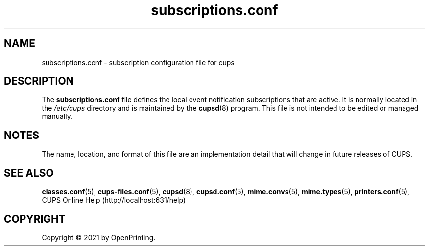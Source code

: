 .\"
.\" subscriptions.conf man page for CUPS.
.\"
.\" Copyright © 2021 by OpenPrinting.
.\" Copyright © 2007-2019 by Apple Inc.
.\" Copyright © 1997-2006 by Easy Software Products.
.\"
.\" Licensed under Apache License v2.0.  See the file "LICENSE" for more
.\" information.
.\"
.TH subscriptions.conf 5 "CUPS" "2021-02-28" "OpenPrinting"
.SH NAME
subscriptions.conf \- subscription configuration file for cups
.SH DESCRIPTION
The \fBsubscriptions.conf\fR file defines the local event notification subscriptions that are active.
It is normally located in the \fI/etc/cups\fR directory and is maintained by the
.BR cupsd (8)
program.
This file is not intended to be edited or managed manually.
.SH NOTES
The name, location, and format of this file are an implementation detail that will change in future releases of CUPS.
.SH SEE ALSO
.BR classes.conf (5),
.BR cups-files.conf (5),
.BR cupsd (8),
.BR cupsd.conf (5),
.BR mime.convs (5),
.BR mime.types (5),
.BR printers.conf (5),
CUPS Online Help (http://localhost:631/help)
.SH COPYRIGHT
Copyright \[co] 2021 by OpenPrinting.
